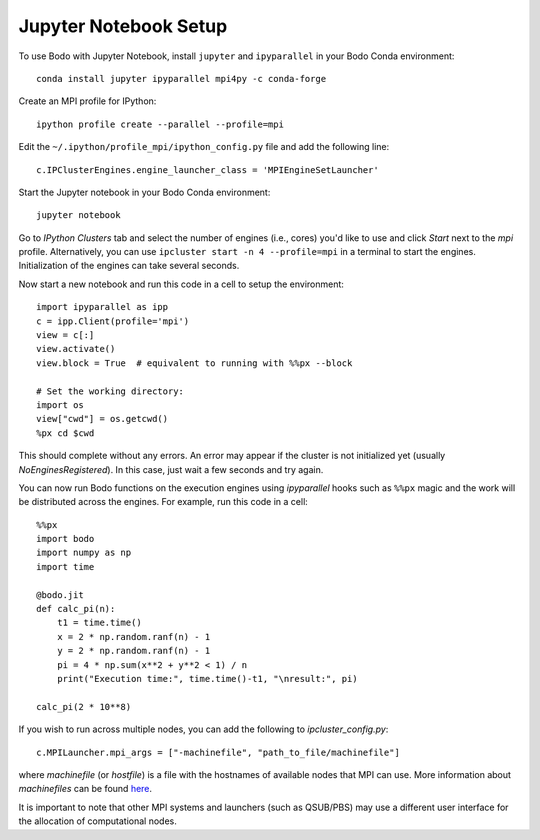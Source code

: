 .. _jupyter:

Jupyter Notebook Setup
######################

To use Bodo with Jupyter Notebook, install ``jupyter`` and ``ipyparallel``
in your Bodo Conda environment::

    conda install jupyter ipyparallel mpi4py -c conda-forge

Create an MPI profile for IPython::

    ipython profile create --parallel --profile=mpi

Edit the ``~/.ipython/profile_mpi/ipython_config.py`` file
and add the following line::

    c.IPClusterEngines.engine_launcher_class = 'MPIEngineSetLauncher'

Start the Jupyter notebook in your Bodo Conda environment::

    jupyter notebook

Go to `IPython Clusters` tab and select the
number of engines (i.e., cores) you'd like to use and click `Start` next to the
`mpi` profile. Alternatively, you can use ``ipcluster start -n 4 --profile=mpi``
in a terminal to start the engines. Initialization of the engines can take several seconds.

Now start a new notebook and run this code in a cell to setup the environment::

    import ipyparallel as ipp
    c = ipp.Client(profile='mpi')
    view = c[:]
    view.activate()
    view.block = True  # equivalent to running with %%px --block

    # Set the working directory:
    import os
    view["cwd"] = os.getcwd()
    %px cd $cwd

This should complete without any errors. An error may appear if the cluster
is not initialized yet (usually `NoEnginesRegistered`).
In this case, just wait a few seconds and try again.

You can now run Bodo functions on the execution engines
using `ipyparallel` hooks such as ``%%px`` magic
and the work will be distributed
across the engines. For example, run this code in a cell::

    %%px
    import bodo
    import numpy as np
    import time

    @bodo.jit
    def calc_pi(n):
        t1 = time.time()
        x = 2 * np.random.ranf(n) - 1
        y = 2 * np.random.ranf(n) - 1
        pi = 4 * np.sum(x**2 + y**2 < 1) / n
        print("Execution time:", time.time()-t1, "\nresult:", pi)

    calc_pi(2 * 10**8)


If you wish to run across multiple nodes, you can add the following to
`ipcluster_config.py`::

    c.MPILauncher.mpi_args = ["-machinefile", "path_to_file/machinefile"]

where `machinefile` (or `hostfile`) is a file with the hostnames of available nodes that MPI can use.
More information about `machinefiles` can be found
`here <https://www.open-mpi.org/faq/?category=running#mpirun-hostfile>`_.

It is important to note that other MPI systems and launchers (such as QSUB/PBS)
may use a different user interface for the allocation of computational nodes.
